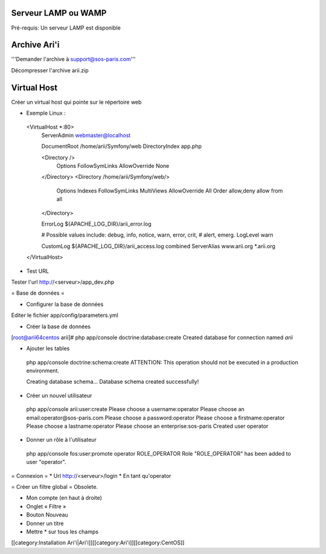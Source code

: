 Serveur LAMP ou WAMP
====================

Pré-requis: Un serveur LAMP est disponible

Archive Ari'i
=============

'''Demander l'archive à support@sos-paris.com'''

Décompresser l'archive arii.zip

Virtual Host
============

Créer un virtual host qui pointe sur le répertoire web

* Exemple Linux :
 <VirtualHost *:80>
         ServerAdmin webmaster@localhost 
 
         DocumentRoot /home/arii/Symfony/web
         DirectoryIndex app.php
 
         <Directory />
                 Options FollowSymLinks
                 AllowOverride None
         </Directory>
         <Directory /home/arii/Symfony/web/>
                 Options Indexes FollowSymLinks MultiViews
                 AllowOverride All
                 Order allow,deny
                 allow from all
         </Directory> 
 
         ErrorLog ${APACHE_LOG_DIR}/arii_error.log
 
         # Possible values include: debug, info, notice, warn, error, crit,
         # alert, emerg.
         LogLevel warn
 
         CustomLog ${APACHE_LOG_DIR}/arii_access.log combined
         ServerAlias www.arii.org *.arii.org
 </VirtualHost>

* Test URL
Tester l'url http://<serveur>/app_dev.php

= Base de données =

* Configurer la base de données
Editer le fichier app/config/parameters.yml

* Créer la base de données
[root@arii64centos arii]# php app/console doctrine:database:create
Created database for connection named `arii`

* Ajouter les tables
 php app/console doctrine:schema:create
 ATTENTION: This operation should not be executed in a production environment.
 
 Creating database schema...
 Database schema created successfully!

* Créer un nouvel utilisateur
 php app/console arii:user:create
 Please choose a username:operator
 Please choose an email:operator@sos-paris.com
 Please choose a password:operator
 Please choose a firstname:operator
 Please choose a lastname:operator
 Please choose an enterprise:sos-paris
 Created user operator

* Donner un rôle à l'utilisateur
 php app/console fos:user:promote operator ROLE_OPERATOR
 Role "ROLE_OPERATOR" has been added to user "operator".

= Connexion =
* Url http://<serveur>/login
* En tant qu'operator

= Créer un filtre global =
Obsolete.

- Mon compte (en haut à droite)
- Onglet « Filtre »
- Bouton Nouveau
- Donner un titre
- Mettre * sur tous les champs

[[category:Installation Ari'i|Ari'i]][[category:Ari'i]][[category:CentOS]]
